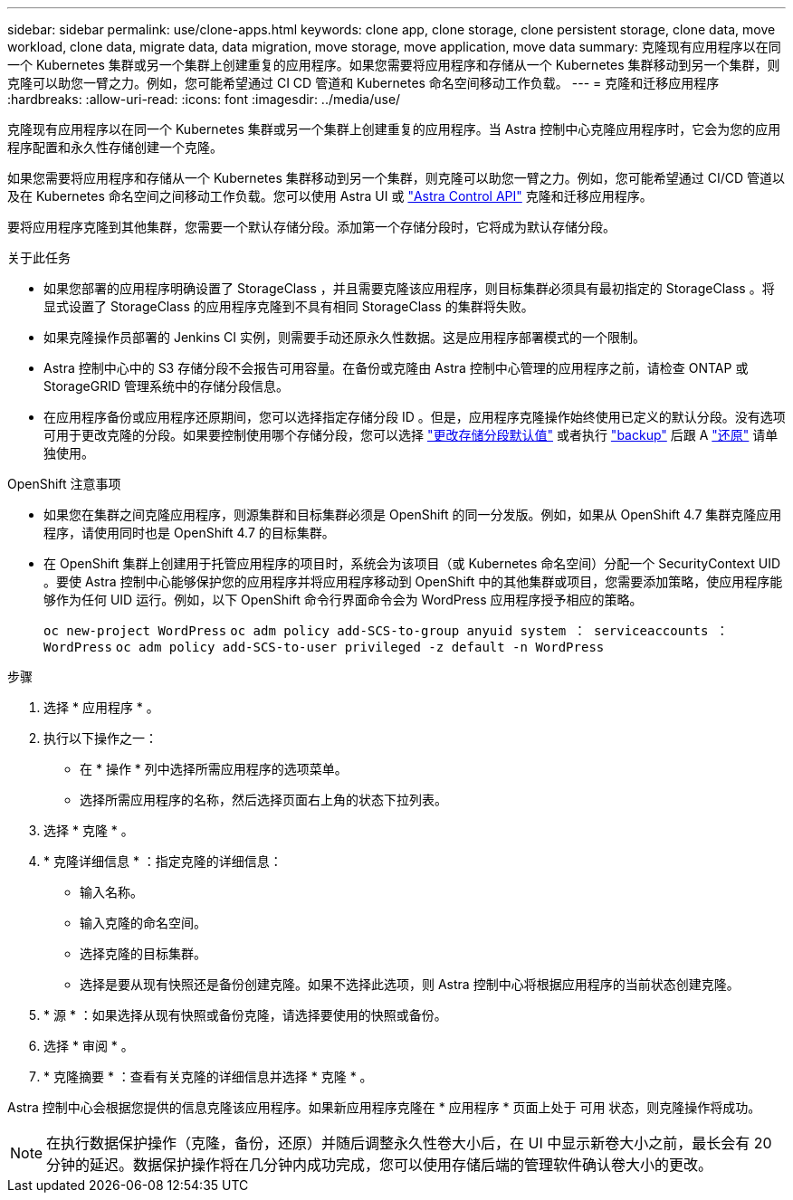 ---
sidebar: sidebar 
permalink: use/clone-apps.html 
keywords: clone app, clone storage, clone persistent storage, clone data, move workload, clone data, migrate data, data migration, move storage, move application, move data 
summary: 克隆现有应用程序以在同一个 Kubernetes 集群或另一个集群上创建重复的应用程序。如果您需要将应用程序和存储从一个 Kubernetes 集群移动到另一个集群，则克隆可以助您一臂之力。例如，您可能希望通过 CI CD 管道和 Kubernetes 命名空间移动工作负载。 
---
= 克隆和迁移应用程序
:hardbreaks:
:allow-uri-read: 
:icons: font
:imagesdir: ../media/use/


[role="lead"]
克隆现有应用程序以在同一个 Kubernetes 集群或另一个集群上创建重复的应用程序。当 Astra 控制中心克隆应用程序时，它会为您的应用程序配置和永久性存储创建一个克隆。

如果您需要将应用程序和存储从一个 Kubernetes 集群移动到另一个集群，则克隆可以助您一臂之力。例如，您可能希望通过 CI/CD 管道以及在 Kubernetes 命名空间之间移动工作负载。您可以使用 Astra UI 或 https://docs.netapp.com/us-en/astra-automation/index.html["Astra Control API"^] 克隆和迁移应用程序。

要将应用程序克隆到其他集群，您需要一个默认存储分段。添加第一个存储分段时，它将成为默认存储分段。

.关于此任务
* 如果您部署的应用程序明确设置了 StorageClass ，并且需要克隆该应用程序，则目标集群必须具有最初指定的 StorageClass 。将显式设置了 StorageClass 的应用程序克隆到不具有相同 StorageClass 的集群将失败。
* 如果克隆操作员部署的 Jenkins CI 实例，则需要手动还原永久性数据。这是应用程序部署模式的一个限制。
* Astra 控制中心中的 S3 存储分段不会报告可用容量。在备份或克隆由 Astra 控制中心管理的应用程序之前，请检查 ONTAP 或 StorageGRID 管理系统中的存储分段信息。
* 在应用程序备份或应用程序还原期间，您可以选择指定存储分段 ID 。但是，应用程序克隆操作始终使用已定义的默认分段。没有选项可用于更改克隆的分段。如果要控制使用哪个存储分段，您可以选择 link:../use/manage-buckets.html#edit-a-bucket["更改存储分段默认值"] 或者执行 link:../use/protect-apps.html#create-a-backup["backup"] 后跟 A link:../use/restore-apps.html["还原"] 请单独使用。


.OpenShift 注意事项
* 如果您在集群之间克隆应用程序，则源集群和目标集群必须是 OpenShift 的同一分发版。例如，如果从 OpenShift 4.7 集群克隆应用程序，请使用同时也是 OpenShift 4.7 的目标集群。
* 在 OpenShift 集群上创建用于托管应用程序的项目时，系统会为该项目（或 Kubernetes 命名空间）分配一个 SecurityContext UID 。要使 Astra 控制中心能够保护您的应用程序并将应用程序移动到 OpenShift 中的其他集群或项目，您需要添加策略，使应用程序能够作为任何 UID 运行。例如，以下 OpenShift 命令行界面命令会为 WordPress 应用程序授予相应的策略。
+
`oc new-project WordPress` `oc adm policy add-SCS-to-group anyuid system ： serviceaccounts ： WordPress` `oc adm policy add-SCS-to-user privileged -z default -n WordPress`



.步骤
. 选择 * 应用程序 * 。
. 执行以下操作之一：
+
** 在 * 操作 * 列中选择所需应用程序的选项菜单。
** 选择所需应用程序的名称，然后选择页面右上角的状态下拉列表。


. 选择 * 克隆 * 。
. * 克隆详细信息 * ：指定克隆的详细信息：
+
** 输入名称。
** 输入克隆的命名空间。
** 选择克隆的目标集群。
** 选择是要从现有快照还是备份创建克隆。如果不选择此选项，则 Astra 控制中心将根据应用程序的当前状态创建克隆。


. * 源 * ：如果选择从现有快照或备份克隆，请选择要使用的快照或备份。
. 选择 * 审阅 * 。
. * 克隆摘要 * ：查看有关克隆的详细信息并选择 * 克隆 * 。


Astra 控制中心会根据您提供的信息克隆该应用程序。如果新应用程序克隆在 * 应用程序 * 页面上处于 `可用` 状态，则克隆操作将成功。


NOTE: 在执行数据保护操作（克隆，备份，还原）并随后调整永久性卷大小后，在 UI 中显示新卷大小之前，最长会有 20 分钟的延迟。数据保护操作将在几分钟内成功完成，您可以使用存储后端的管理软件确认卷大小的更改。
